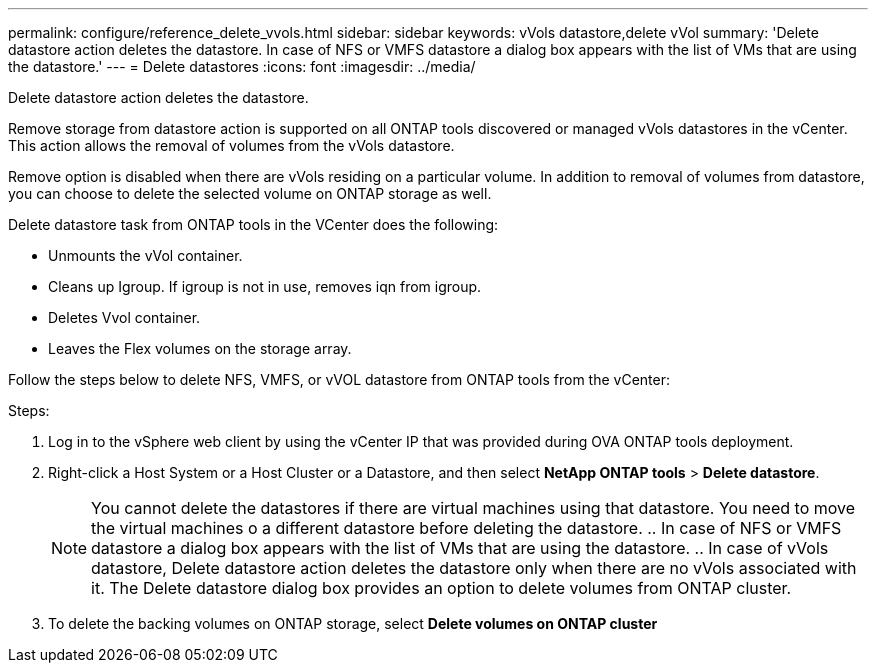 ---
permalink: configure/reference_delete_vvols.html
sidebar: sidebar
keywords: vVols datastore,delete vVol
summary: 'Delete datastore action deletes the datastore. In case of NFS or VMFS datastore a dialog box appears with the list of VMs that are using the datastore.'
---
= Delete datastores
:icons: font
:imagesdir: ../media/

[.lead]
Delete datastore action deletes the datastore.

Remove storage from datastore action is supported on all ONTAP tools discovered or managed vVols datastores in the vCenter. This action allows the removal of volumes from the vVols datastore.

Remove option is disabled when there are vVols residing on a particular volume. In addition to removal of volumes from datastore, you can choose to delete the selected volume on ONTAP storage as well.

Delete datastore task from ONTAP tools in the VCenter does the following: 

* Unmounts the vVol container.
* Cleans up Igroup. If igroup is not in use, removes iqn from igroup. 
* Deletes Vvol container.
* Leaves the Flex volumes on the storage array. 

Follow the steps below to delete NFS, VMFS, or vVOL datastore from ONTAP tools from the vCenter:

Steps:

. Log in to the vSphere web client by using the vCenter IP that was provided during OVA ONTAP tools
deployment.
. Right-click a Host System or a Host Cluster or a Datastore, and then select *NetApp ONTAP tools* > *Delete datastore*.
[NOTE]
You cannot delete the datastores if there are virtual machines using that datastore. You need to move the virtual machines o a different datastore before deleting the datastore.
.. In case of NFS or VMFS datastore a dialog box appears with the list of VMs that are using the datastore.
.. In case of vVols datastore, Delete datastore action deletes the datastore only when there are no vVols associated with it. The Delete datastore dialog box provides an option to delete volumes from ONTAP cluster.
. To delete the backing volumes on ONTAP storage, select *Delete volumes on ONTAP cluster* 
